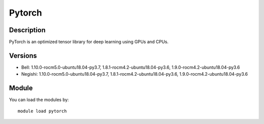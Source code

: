 .. _backbone-label:

Pytorch
==============================

Description
~~~~~~~~
PyTorch is an optimized tensor library for deep learning using GPUs and CPUs.

Versions
~~~~~~~~
- Bell: 1.10.0-rocm5.0-ubuntu18.04-py3.7, 1.8.1-rocm4.2-ubuntu18.04-py3.6, 1.9.0-rocm4.2-ubuntu18.04-py3.6
- Negishi: 1.10.0-rocm5.0-ubuntu18.04-py3.7, 1.8.1-rocm4.2-ubuntu18.04-py3.6, 1.9.0-rocm4.2-ubuntu18.04-py3.6

Module
~~~~~~~~
You can load the modules by::

    module load pytorch

